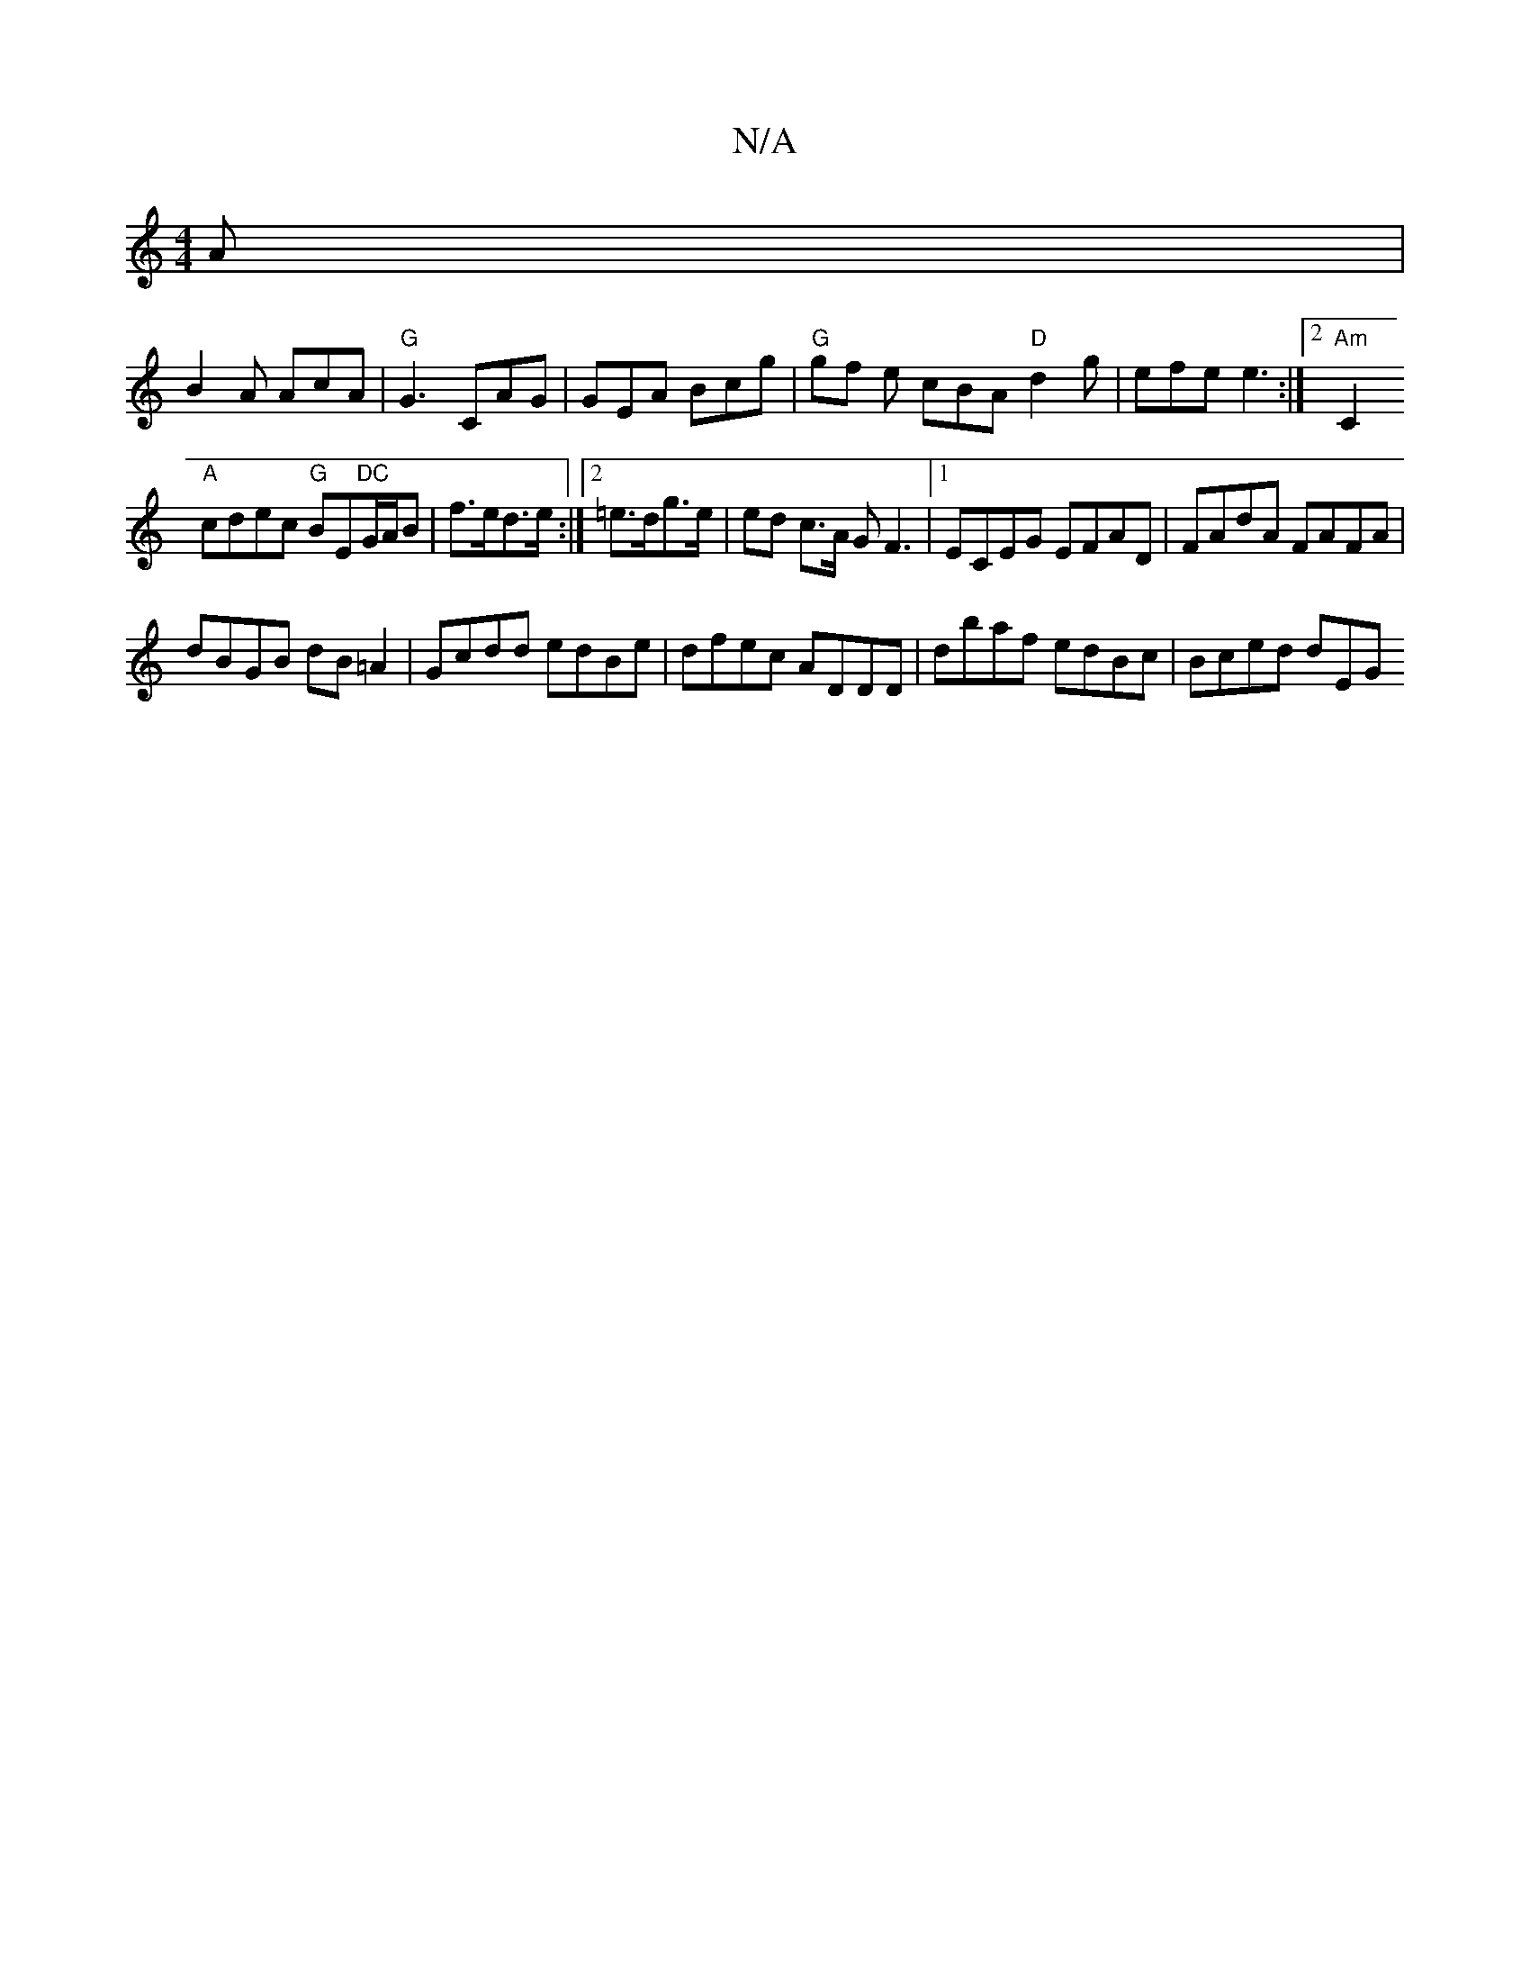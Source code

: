 X:1
T:N/A
M:4/4
R:N/A
K:Cmajor
A|
B2A AcA|"G"G3 CAG|GEA Bcg |"G"gf e cBA "D"d2g | efe e3 :|[2 "Am"[C2|
"A"cdec "G"BE"DC"G/A/B|f>ed>e:|2 =e>dg>e | ed c>A GF3|1 ECEG EFAD |FAdA FAFA |
dBGB dB=A2|Gcdd edBe|dfec ADDD|dbaf edBc|Bced dEG